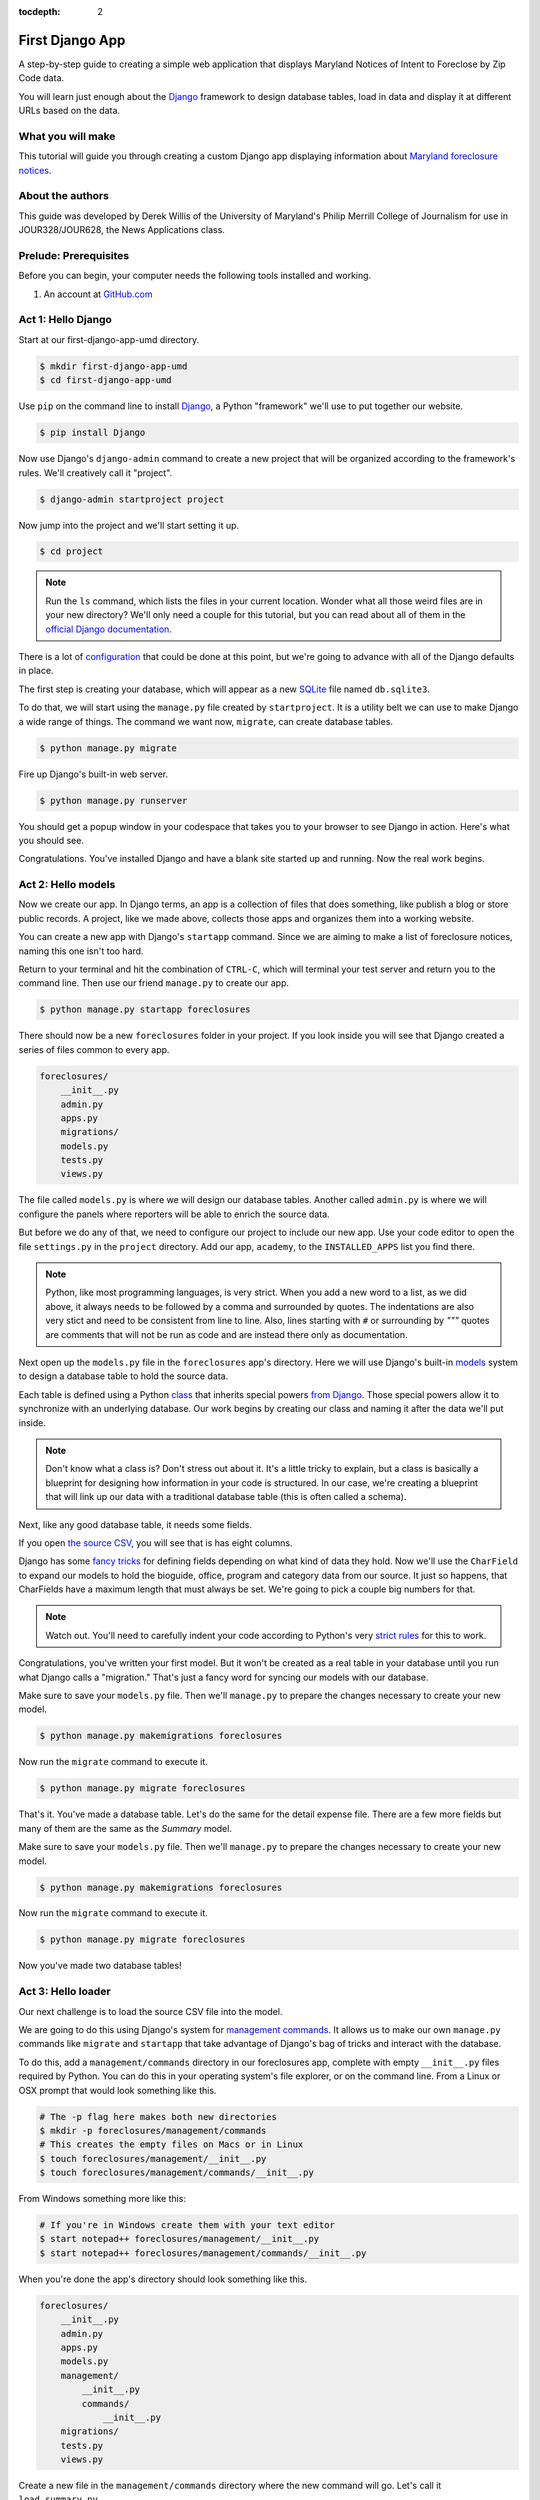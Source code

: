 :tocdepth: 2

First Django App
==================

A step-by-step guide to creating a simple web application that displays Maryland Notices of Intent to Foreclose by Zip Code data.

You will learn just enough about the `Django <https://www.djangoproject.com/>`_ framework to design database tables, load in data and display it at different URLs based on the data.

What you will make
------------------

This tutorial will guide you through creating a custom Django app displaying information about `Maryland foreclosure notices <https://opendata.maryland.gov/Housing/Maryland-Notices-of-Intent-to-Foreclose-by-Zip-Cod/ftsr-vapt>`_.

About the authors
-----------------

This guide was developed by Derek Willis of the University of Maryland's Philip Merrill College of Journalism for use in JOUR328/JOUR628, the News Applications class.

Prelude: Prerequisites
----------------------

Before you can begin, your computer needs the following tools installed
and working.

1. An account at `GitHub.com <http://www.github.com>`_

Act 1: Hello Django
-------------------

Start at our first-django-app-umd directory.

.. code-block:: bash

    $ mkdir first-django-app-umd
    $ cd first-django-app-umd

Use ``pip`` on the command line to install `Django <https://www.djangoproject.com/>`_, a Python "framework"
we'll use to put together our website.

.. code-block:: bash

    $ pip install Django

Now use Django's ``django-admin`` command to create a new project that will be organized according to the framework's rules. We'll creatively call it "project".

.. code-block:: bash

    $ django-admin startproject project

Now jump into the project and we'll start setting it up.

.. code-block:: bash

    $ cd project

.. note::

    Run the ``ls`` command, which lists the files in your current location. Wonder what all those weird files are in your new directory? We'll only need a couple for this tutorial, but you can read about all of them in the `official Django documentation <https://docs.djangoproject.com/en/1.10/intro/tutorial01/#creating-a-project>`_.

There is a lot of `configuration <https://docs.djangoproject.com/en/4.2/intro/tutorial02/#database-setup>`_ that could be done at this point, but we're going to advance with all of the Django defaults in place.

The first step is creating your database, which will appear as a new `SQLite <https://en.wikipedia.org/wiki/SQLite>`_ file named ``db.sqlite3``.

To do that, we will start using the ``manage.py`` file created by ``startproject``. It is a utility belt we can use to make Django a wide range of things. The command we want now, ``migrate``, can create database tables.

.. code-block:: bash

    $ python manage.py migrate

Fire up Django's built-in web server.

.. code-block:: bash

    $ python manage.py runserver

You should get a popup window in your codespace that takes you to your browser to see Django in action. Here's what you should see.

.. image:: /_static/hello-django.jpg

Congratulations. You've installed Django and have a blank site started up and running. Now the real work begins.

Act 2: Hello models
-------------------

Now we create our app. In Django terms, an app is a collection of files that does something, like publish a blog or store public records. A project, like we made above, collects those apps and organizes them into a working website.

You can create a new app with Django's ``startapp`` command. Since we are aiming to make a list of foreclosure notices, naming this one isn't too hard.

Return to your terminal and hit the combination of ``CTRL-C``, which will terminal your test server and return you to the command line. Then use our friend ``manage.py`` to create our app.

.. code-block:: bash

   $ python manage.py startapp foreclosures

There should now be a new ``foreclosures`` folder in your project. If you look inside you will see that Django created a series of files common to every app.

.. code-block:: txt

  foreclosures/
      __init__.py
      admin.py
      apps.py
      migrations/
      models.py
      tests.py
      views.py

The file called ``models.py`` is where we will design our database tables. Another called ``admin.py`` is where we will configure the panels where reporters will be able to enrich the source data.

But before we do any of that, we need to configure our project to include our new app. Use your code editor to open the file ``settings.py`` in the ``project`` directory. Add our app, ``academy``, to the ``INSTALLED_APPS`` list you find there.

.. code-block:: python
  :emphasize-lines: 8

    INSTALLED_APPS = (
        'django.contrib.admin',
        'django.contrib.auth',
        'django.contrib.contenttypes',
        'django.contrib.sessions',
        'django.contrib.messages',
        'django.contrib.staticfiles',
        'foreclosures',
    )

.. note::

    Python, like most programming languages, is very strict. When you add a new word to a list, as we did above, it always needs to be followed by a comma and surrounded by quotes. The indentations are also very stict and need to be consistent from line to line. Also, lines starting with ``#`` or surrounding by `"""` quotes are comments that will not be run as code and are instead there only as documentation.

Next open up the ``models.py`` file in the ``foreclosures`` app's directory. Here we will use Django's built-in `models <https://docs.djangoproject.com/en/4.2/topics/db/models/>`_ system to design a database table to hold the source data.

Each table is defined using a Python `class <http://www.learnpython.org/en/Classes_and_Objects>`_ that inherits special powers `from Django <https://docs.djangoproject.com/en/dev/topics/db/models/>`_. Those special powers allow it to synchronize with an underlying database. Our work begins by creating our class and naming it after the data we'll put inside.

.. code-block:: python
  :emphasize-lines: 4

  from django.db import models

  # Create your models here.
  class Notice(models.Model):

.. note::

    Don't know what a class is? Don't stress out about it. It's a little tricky to explain, but a class is basically a blueprint for designing how information in your code is structured. In our case, we're creating a blueprint that will link up our data with a traditional database table (this is often called a schema).

Next, like any good database table, it needs some fields.

If you open `the source CSV <https://github.com/dwillis/first-django-app-umd/blob/master/project/summary.csv>`_, you will see that is has eight columns.

Django has some `fancy tricks <https://docs.djangoproject.com/en/4.2/ref/models/fields/>`_ for defining fields depending on what kind of data they hold. Now we'll use the ``CharField`` to expand our models to hold the bioguide, office, program and category data from our source. It just so happens, that CharFields have a maximum length that must always be set. We're going to pick a couple big numbers for that.

.. code-block:: python
  :emphasize-lines: 5-6

    from django.db import models

    # Create your models here.
    class Notice(models.Model):
        bioguide_id = models.CharField(max_length=7)
        office = models.CharField(max_length=500)
        program = models.CharField(max_length=500)
        category = models.CharField(max_length=500)
        year_to_date = models.DecimalField(max_digits=20, decimal_places=2)
        amount = models.DecimalField(max_digits=20, decimal_places=2)
        year = models.IntegerField()
        quarter = models.IntegerField()

.. note::

    Watch out. You'll need to carefully indent your code according to Python's very `strict rules <https://www.geeksforgeeks.org/indentation-in-python/>`_ for this to work.

Congratulations, you've written your first model. But it won't be created as a real table in your database until you run what Django calls a "migration." That's just a fancy word for syncing our models with our database.

Make sure to save your ``models.py`` file. Then we'll ``manage.py`` to prepare the changes necessary to create your new model.

.. code-block:: bash

    $ python manage.py makemigrations foreclosures

Now run the ``migrate`` command to execute it.

.. code-block:: bash

    $ python manage.py migrate foreclosures

That's it. You've made a database table. Let's do the same for the detail expense file. There are a few more fields but many of them are the same as the `Summary` model.

.. code-block:: python
  :emphasize-lines: 13

  from django.db import models

  class Notice(models.Model):
      bioguide_id = models.CharField(max_length=7)
      office = models.CharField(max_length=500)
      program = models.CharField(max_length=500)
      category = models.CharField(max_length=500)
      year_to_date = models.DecimalField(max_digits=20, decimal_places=2)
      amount = models.DecimalField(max_digits=20, decimal_places=2)
      year = models.IntegerField()
      quarter = models.IntegerField()

  class Detail(models.Model):
      bioguide_id = models.CharField(max_length=7)
      office = models.CharField(max_length=500)
      quarter = models.CharField(max_length=1)
      program = models.CharField(max_length=500)
      category = models.CharField(max_length=500)
      sort_sequence = models.CharField(max_length=500)
      date = models.DateField(blank=True, null=True)
      transcode = models.CharField(max_length=15)
      recordid = models.CharField(max_length=500, blank=True, null=True)
      payee = models.CharField(max_length=500)
      start_date = models.DateField(blank=True, null=True)
      end_date = models.DateField(blank=True, null=True)
      purpose = models.CharField(max_length=500)
      amount = models.DecimalField(max_digits=20, decimal_places=2)
      year = models.IntegerField()

Make sure to save your ``models.py`` file. Then we'll ``manage.py`` to prepare the changes necessary to create your new model.

.. code-block:: bash

    $ python manage.py makemigrations foreclosures

Now run the ``migrate`` command to execute it.

.. code-block:: bash

    $ python manage.py migrate foreclosures

Now you've made two database tables!

Act 3: Hello loader
-------------------

Our next challenge is to load the source CSV file into the model.

We are going to do this using Django's system for `management commands <https://docs.djangoproject.com/en/4.2/howto/custom-management-commands/>`_. It allows us to make our own ``manage.py`` commands like ``migrate`` and ``startapp`` that take advantage of Django's bag of tricks and interact with the database.

To do this, add a ``management/commands`` directory in our foreclosures app, complete with empty ``__init__.py`` files required by Python. You can do this in your operating system's file explorer, or on the command line. From a Linux or OSX prompt that would look something like this.

.. code-block:: bash

  # The -p flag here makes both new directories
  $ mkdir -p foreclosures/management/commands
  # This creates the empty files on Macs or in Linux
  $ touch foreclosures/management/__init__.py
  $ touch foreclosures/management/commands/__init__.py

From Windows something more like this:

.. code-block:: bash

  # If you're in Windows create them with your text editor
  $ start notepad++ foreclosures/management/__init__.py
  $ start notepad++ foreclosures/management/commands/__init__.py

When you're done the app's directory should look something like this.

.. code-block:: txt

  foreclosures/
      __init__.py
      admin.py
      apps.py
      models.py
      management/
          __init__.py
          commands/
              __init__.py
      migrations/
      tests.py
      views.py

Create a new file in the ``management/commands`` directory where the new command will go. Let's call it ``load_summary.py``.

.. code-block:: bash

  # Mac or Linux
  $ touch foreclosures/management/commands/load_summary.py
  # Windows
  $ start notepad++ foreclosures/management/commands/load_summary.py

Open it up and paste in the skeleton common to all management commands.

.. code-block:: python

  from django.core.management.base import BaseCommand

  class Command(BaseCommand):

      def handle(self, *args, **options):
          print("Loading CSV")

Running it is as simple as invoking its name with ``manage.py``.

.. code-block:: bash

  $ python manage.py load_summary

Download `the source CSV file  <https://raw.githubusercontent.com/dwillis/first-django-app-umd/master/project/summary.csv>`_ from GitHub and store it in your base directory next to ``manage.py``.

Return to the management command and introduce Python's built-in `csv module <https://docs.python.org/3/library/csv.html>`_, which can read and files CSV files.

.. code-block:: python
  :emphasize-lines: 1

  import csv
  from django.core.management.base import BaseCommand

  class Command(BaseCommand):

      def handle(self, *args, **options):
          print("Loading CSV")

Next add a variable beneath the print command that contains the path to where you've saved the CSV file. If you've saved it next to ``manage.py``, that is as simple as starting off with "./".

.. code-block:: python
  :emphasize-lines: 8

  import csv
  from django.core.management.base import BaseCommand

  class Command(BaseCommand):

      def handle(self, *args, **options):
          print("Loading CSV")
          csv_path = "./summary.csv"

.. note::

    In case you don't already know, a “variable” is a fancy computer programming word for a named shortcut where we save our work as we go.

Now access the file at that path with Python's built-in ``open`` function.

.. code-block:: python
  :emphasize-lines: 9

  import csv
  from django.core.management.base import BaseCommand

  class Command(BaseCommand):

      def handle(self, *args, **options):
          print "Loading CSV"
          csv_path = "./summary.csv"
          csv_file = open(csv_path, 'r')

Feeding the file object it creates into the ``csv`` module's ``DictReader`` will return a list with each row read to work with.

.. code-block:: python
  :emphasize-lines: 10

  import csv
  from django.core.management.base import BaseCommand

  class Command(BaseCommand):

      def handle(self, *args, **options):
          print "Loading CSV"
          csv_path = "./summary.csv"
          csv_file = open(csv_path, 'r')
          csv_reader = csv.DictReader(csv_file)

Create a loop that walks through the list, printing out each row as it goes by.

.. code-block:: python
  :emphasize-lines: 11-12

  import csv
  from django.core.management.base import BaseCommand

  class Command(BaseCommand):

      def handle(self, *args, **options):
          print "Loading CSV"
          csv_path = "./summary.csv"
          csv_file = open(csv_path, 'r')
          csv_reader = csv.DictReader(csv_file)
          for row in csv_reader:
              print(row)

Run it to see what we mean.

.. code-block:: bash

  $ python manage.py load_summary

Import our model into the command and use it to save the CSV records to the database.

.. code-block:: python
  :emphasize-lines: 2,13-17

  import csv
  from foreclosures.models import Summary
  from django.core.management.base import BaseCommand

  class Command(BaseCommand):

      def handle(self, *args, **options):
          print "Loading CSV"
          csv_path = "./summary.csv"
          csv_file = open(csv_path, 'r')
          csv_reader = csv.DictReader(csv_file)
          for row in csv_reader:
              obj = Summary.objects.create(
                  bioguide_id=row['BIOGUIDE_ID'],
                  office=row['OFFICE'],
                  program=row['PROGRAM'],
                  category=row['CATEGORY'],
                  year_to_date=row['YTD'],
                  amount=row['AMOUNT'],
                  year=row['YEAR'],
                  quarter=row['QUARTER']
              )
              print(obj)

Run it again and you've done it. The data from the summary CSV is loaded into the database.

.. code-block:: bash

  $ python manage.py load_summary

You can do the same for the detail file - the same steps, creating a ``load_detail.py`` file in the ``management/commands`` directory the same way you did for the summary file, along with the code to load the CSV.

.. code-block:: python
  :emphasize-lines: 2,9,21

  import csv
  from foreclosures.models import Detail
  from django.core.management.base import BaseCommand

  class Command(BaseCommand):

      def handle(self, *args, **options):
          print("Loading CSV")
          csv_path = "./detail.csv"
          csv_file = open(csv_path, 'r')
          csv_reader = csv.DictReader(csv_file)
          for row in csv_reader:
              obj = Detail.objects.create(
                  bioguide_id=row['BIOGUIDE_ID'],
                  office=row['OFFICE'],
                  quarter=row['QUARTER'],
                  program=row['PROGRAM'],
                  category=row['CATEGORY'],
                  sort_sequence=row['SORT SEQUENCE'],
                  date=row.get('DATE') or None,
                  transcode=row['TRANSCODE'],
                  recordid=row['RECORDID'].strip(),
                  payee=row['PAYEE'],
                  start_date=row.get('START DATE') or None,
                  end_date=row.get('END DATE') or None,
                  purpose=row['PURPOSE'],
                  amount=row['AMOUNT'],
                  year=row['YEAR']
              )
              print(obj)

Note how for the date fields we're using a specific syntax that tries to grab the value for that key and if there's any problem (such as an empty string instead of a date) we just use ``None`` instead.

Act 4: Hello admin
------------------

One of Django's unique features is that it comes with a custom administration that allows users to view, edit and create records. To see it in action, create a new superuser with permission to edit all records.

.. code-block:: bash

    $ python manage.py createsuperuser

Then fire up the Django test server.

.. code-block:: bash

    $ python manage.py runserver

And visit `localhost:8000/admin/ <http://localhost:8000/admin/>`_ and log in using the credentials you just created.

.. image:: /_static/hello-admin-login.png

Without any additional configuration you will see administration panels for the apps installed with Django by default.

.. image:: /_static/hello-admin-noconfig.png

Adding panels for your own models is done in the ``admin.py`` file included with each app. Open ``academy/admin.py`` to start in.

.. code-block:: python

  from django.contrib import admin
  from foreclosures.models import Summary

  admin.site.register(Summary)

Now reload `localhost:8000/admin/ <http://localhost:8000/admin/>`_ and you'll see it added to the index app list.

.. image:: /_static/hello-admin-module.png

Click on "Summarys" and you'll see all the records we loaded into the database as a list.

.. image:: /_static/hello-admin-list.png

Configure the columns that appear in the list.

.. code-block:: python
  :emphasize-lines: 4-7

  from django.contrib import admin
  from foreclosures.models import Summary

  class NoticeAdmin(admin.ModelAdmin):
      list_display = ("office", "program", "category", "amount")

  admin.site.register(Summary, SummaryAdmin)

Reload.

.. image:: /_static/hello-admin-columns.png

Add a filter.

.. code-block:: python
  :emphasize-lines: 6

  from django.contrib import admin
  from foreclosures.models import Summary

  class NoticeAdmin(admin.ModelAdmin):
      list_display = ("office", "program", "category", "amount")
      list_filter = ("category", "program")

  admin.site.register(Summary, SummaryAdmin)

Reload.

.. image:: /_static/hello-admin-filter.png

And now a search.

.. code-block:: python
  :emphasize-lines: 7

  from django.contrib import admin
  from foreclosures.models import Summary

  class NoticeAdmin(admin.ModelAdmin):
      list_display = ("office", "program", "category", "amount")
      list_filter = ("category", "program")
      search_fields = ("program",)

  admin.site.register(Summary, SummaryAdmin)

Reload.

.. image:: /_static/hello-admin-search.png

Take a moment to search, filter and sort the list to see how things work. Now we can add a similar admin for the ``Detail`` objects:

.. code-block:: python
  :emphasize-lines: 2, 8-11, 13

  from django.contrib import admin
  from foreclosures.models import Summary, Detail

  class NoticeAdmin(admin.ModelAdmin):
      list_display = ("office", "program", "category", "amount")
      list_filter = ("category", "program")
      search_fields = ("program",)

  class DetailAdmin(admin.ModelAdmin):
      list_display = ("office", "program", "category", "payee", "purpose", "amount")
      list_filter = ("category", "program", "purpose")
      search_fields = ("program", "payee")

  admin.site.register(Summary, SummaryAdmin)
  admin.site.register(Detail, DetailAdmin)


Act 5: Hello Views (and Templates)
----------------------------------

Now you're ready to show your data to people who can't (and shouldn't) login to your Django app. We do that using ``views``, which are invoked when a specific URL is loaded.

Open foreclosures/views.py and put the following code in it:

.. code-block:: python

  from django.http import HttpResponse

  def index(request):
    return HttpResponse("Hello, world. You're at the foreclosures index.")

This is the simplest view we can write. When that view is triggered, it will return that text to the browser just as it is. But we need to tie it to a specific url. For that we can create a new file in the foreclosures directory called ``urls.py`` and add the following code to it:

.. code-block:: python

  from django.urls import path

  from . import views

  urlpatterns = [
    path('', views.index, name='index'),
  ]

This first imports a function that helps Django connect urls to views. It then imports the contents of our views.py file and finally defines a pattern: if a user goes to the root url, that means that the ``index`` view gets called. All of that occurs in project/foreclosures/urls.py.

But we have more urls for our project, including the admin urls. Check out the ``urls.py`` in the project/project directory, and add this to it:

.. code-block:: python
  :emphasize-lines: 3,6

  from django.contrib import admin
  from django.urls import include, path

  urlpatterns = [
    path('foreclosures/', include('foreclosures.urls')),
    path('admin/', admin.site.urls),
  ]

This ``urls.py`` organizes _all_ of the urls we could have for this entire project (we might decide to get expansive and include other congressional data). We _include_ the url we defined that is specific to the foreclosures app.

Now go to http://127.0.0.1:8000/foreclosures/

.. image:: /_static/hello-foreclosures.png

Now let's make a better index view, one that tells us a little more about the objects we've saved in our database.

Open foreclosures/views.py and put the following code in it:

.. code-block:: python
  :emphasize-lines: 3,6

  from django.http import HttpResponse
  from foreclosures.models import Summary, Detail

  def index(request):
    total_summaries = Summary.objects.count()
    total_detail = Detail.objects.count()
    return HttpResponse(f"Hello, world. You're at the foreclosures index and there are {total_summaries} summary records and {total_detail} records in the database.")

Now go to http://127.0.0.1:8000/foreclosures/ and see that we've counted the number of summary and detail objects and sent that to the browser, thanks to string interpolation. There’s a problem here, though: the page’s design is hard-coded in the view. If you want to change the way the page looks, you’ll have to edit this Python code. So let's use Django's template system to separate the design from Python by creating a template that the view can use.

First, create a directory called templates in your foreclosures directory. Django will look for templates in there.

Within the templates directory you have just created, create another directory called foreclosures, and within that create a file called index.html. In other words, your template should be at foreclosures/templates/foreclosures/index.html. Because of how the app_directories template loader works, you can refer to this template within Django as foreclosures/index.html.

Put the following code in that template:

.. code-block:: html

  <!doctype html>
  <html lang="en">
    <head></head>
    <body>
      <h1>House Office Expenses</h1>
    </body>
  </html>

Now we need to tell the index view in views.py to use this template. Open foreclosures/views.py and put the following code in it:

.. code-block:: python
  :emphasize-lines: 2,8

  from django.shortcuts import render
  from foreclosures.models import Summary, Detail

  def index(request):
    total_summaries = Summary.objects.count()
    total_detail = Detail.objects.count()
    return render(request, 'foreclosures/index.html', context={'total_summaries': total_summaries, 'total_detail': total_detail})

Here we are using Django's `render` shortcut to send all the information we need to the template we made, including how to refer to the objects we've created.

Let's update our template. Open foreclosures/templates/foreclosures/index.html and add the following:

.. code-block:: jinja
  :emphasize-lines: 7

    <!doctype html>
    <html lang="en">
        <head></head>
        <body>
            <h1>House Office Expenses</h1>
            <p>There are {{ total_summaries }} total summary records and {{ total_detail }} records.</p>
        </body>
    </html>

That's better, and the template engine is similar to that used by Flask (Jinja was inspired by Django's template syntax, in fact).

Next, we'll dive into how to retrieve actual model objects from the database.

Act 6: The Django Model API
---------------------------

The `python manage.py shell` command gives us access to all of the objects defined in our `models.py` file. Let's fire up that command and explore the data:

.. code-block:: python

  >>> from foreclosures.models import Summary, Detail
  >>> summary = Summary.objects.all()[0]
  >>> summary
  <Summary: Summary object (1)>
  >>> summary.program
  'OFFICIAL EXPENSES - LEADERSHIP'

That `<Summary: Summary object (1)>` line isn't helpful, however. We can fix that back in `models.py` by adding a method to Summary and Detail. Switch to your foreclosures/models.py and add the following lines:

.. code-block:: python
  :emphasize-lines: 14-15,34-35

  from django.db import models

  class Notice(models.Model):
      bioguide_id = models.CharField(max_length=7)
      office = models.CharField(max_length=500)
      program = models.CharField(max_length=500)
      category = models.CharField(max_length=500)
      year_to_date = models.DecimalField(max_digits=20, decimal_places=2)
      amount = models.DecimalField(max_digits=20, decimal_places=2)
      year = models.IntegerField()
      quarter = models.IntegerField()

      def __str__(self):
          return self.program

  class Detail(models.Model):
      bioguide_id = models.CharField(max_length=7)
      office = models.CharField(max_length=500)
      quarter = models.CharField(max_length=1)
      program = models.CharField(max_length=500)
      category = models.CharField(max_length=500)
      sort_sequence = models.CharField(max_length=500)
      date = models.DateField(blank=True, null=True)
      transcode = models.CharField(max_length=15)
      recordid = models.CharField(max_length=500, blank=True, null=True)
      payee = models.CharField(max_length=500)
      start_date = models.DateField(blank=True, null=True)
      end_date = models.DateField(blank=True, null=True)
      purpose = models.CharField(max_length=500)
      amount = models.DecimalField(max_digits=20, decimal_places=2)
      year = models.IntegerField()

      def __str__(self):
          return self.payee

It’s important to add __str__() methods to your models, not only for your own convenience when dealing with the interactive prompt, but also because objects’ representations are used throughout Django’s automatically-generated admin. Now, if you exit the Django shell and repeat the steps above, you'll see a better representation of each object:

.. code-block:: python
  :emphasize-lines: 5,8

  >>> from foreclosures.models import Summary, Detail
  >>> summary = Summary.objects.all()[0]
  >>> summary
  <Summary: SUPPLIES AND MATERIALS>
  >>> detail = Detail.objects.all()[0]
  >>> detail
  <Detail: OCCASIONS CATERERS>

Using ``Model.objects.all()`` isn't great, though, because it pulls in every row in the database. It's more likely that we'll want to retrieve specific records, and Django has a way to do that:

.. code-block:: python
  :emphasize-lines: 3,6-8

  >>> from foreclosures.models import Summary, Detail
  >>> summary = Summary.objects.get(id=1)
  >>> summary
  <Summary: SUPPLIES AND MATERIALS>
  >>> details = Detail.objects.filter(payee="OCCASIONS CATERERS")
  >>> details
  <QuerySet [<Detail: OCCASIONS CATERERS>, <Detail: OCCASIONS CATERERS>, <Detail: OCCASIONS CATERERS>, <Detail: OCCASIONS CATERERS>, <Detail: OCCASIONS CATERERS>, <Detail: OCCASIONS CATERERS>, <Detail: OCCASIONS CATERERS>, <Detail: OCCASIONS CATERERS>, <Detail: OCCASIONS CATERERS>, <Detail: OCCASIONS CATERERS>, <Detail: OCCASIONS CATERERS>, <Detail: OCCASIONS CATERERS>]>

The get() function returns a single record and filter() returns a list (called a QuerySet in Django) of records that you can iterate over.

You can even create new objects using the Django API. Now let's get back to writing more views and templates.

Act 7: More Advanced Views
--------------------------

We have an index page for our app, but what about pages for displaying individual records? Let's create a view for an individual Summary object in our views.py file:

.. code-block:: python
  :emphasize-lines: 2,10-12

  from django.shortcuts import render, get_object_or_404
  from foreclosures.models import Summary, Detail

  def index(request):
    total_summaries = Summary.objects.count()
    total_detail = Detail.objects.count()
    return render(request, 'foreclosures/index.html', context={'total_summaries': total_summaries, 'total_detail': total_detail})

  def summary(request, summary_id):
    summary = Summary.objects.get(id=summary_id)
    return render(request, 'foreclosures/summary.html', {'summary': summary})

This will do a simple lookup based on a numeric id for a Summary object, which is provided from the request's URL. That means we'll need to design a url in urls.py for this:

.. code-block:: python
  :emphasize-lines: 8-9

  from django.urls import path

  from . import views

  urlpatterns = [
    path('', views.index, name='index'),
    # example: /summary/1/
    path('summary/<int:summary_id>/', views.summary, name='summary'),
  ]

That connects a URL in the form of /summary/1/ to the summary function in views.py. Then we'll need a template to handle that, so let's add a `summary.html` file to our templates/foreclosures/ directory and populate it with this:

.. code-block:: html

    <!doctype html>
    <html lang="en">
        <head></head>
        <body>
            <h1>Summary Record for {{ summary.year }}, Quarter {{ summary.quarter }}</h1>
            <p>Program: {{ summary.program }}</p>
            <p>Category: {{ summary.category }}</p>
            <p>Office: {{ summary.office }}</p>
            <p>Amount: {{ summary.amount }}</p>
            <p>Year To Date: {{ summary.year_to_date }}</p>
        </body>
    </html>

Save that and head to http://127.0.0.1:8000/foreclosures/summary/1/.

Act 8: Models and Slugs
-----------------------

While the URL above is useful, it's not particularly informative, and part of Django's core philosophy is meaningful URLs. In order to demonstrate this, let's create a new model for category, an attribute of both the Summary and Detail models. Put this at the top of your foreclosures/models.py file:

.. code-block:: python
    :emphasize-lines: 4-9

    from django.db import models

    class Category(models.Model):
        name = models.CharField(max_length=200, unique=True)
        slug = models.SlugField(max_length=200)

        def __str__(self):
            return self.name

There are two new things here. First is the "unique=True" constraint we're putting on the category name. That means that only want one record for each category name. Django will enforce that when we add data. Second is the SlugField, which is a handy Django convention based on the idea of a story slug. Essentially it's a lowercased version of the name with punctuation removed and spaces replaced by dashes. Let's make that migration and run it:

.. code-block:: bash

    $ python manage.py makemigrations foreclosures
    $ python manage.py migrate foreclosures

We'll need to add a loader to populate the Category model with data, and we can use the summary.csv to do that. In foreclosures/management/commands, create load_category.py and put this in it:

.. code-block:: python
    :emphasize-lines: 4

    import csv
    from foreclosures.models import Category
    from django.template.defaultfilters import slugify
    from django.core.management.base import BaseCommand

    class Command(BaseCommand):

        def handle(self, *args, **options):
            print("Loading CSV")
            csv_path = "./summary.csv"
            csv_file = open(csv_path, 'r')
            csv_reader = csv.DictReader(csv_file)
            for row in csv_reader:
                if row['CATEGORY'] != '':
                    obj, created = Category.objects.create(name=row['CATEGORY'], slug=slugify(row['CATEGORY']))
                    print(obj)

A couple of things to note here: first, we import a Django template filter called slugify that, you guessed it, changes a string into a slug version of itself. Second, we use that slugify function in creating the new object. Now, let's run that loader:

.. code-block:: bash

    $ python manage.py load_category

And we get an error. Specifically, the loader tried to create a Category object that already exists, since these categories appear multiple times in the summary.csv. What we need to do is to create a new object only if that category doesn't already exist, and Django has you covered for that, too. Change the loader to this:

.. code-block:: python
    :emphasize-lines: 16

    import csv
    from foreclosures.models import Category
    from django.template.defaultfilters import slugify
    from django.core.management.base import BaseCommand

    class Command(BaseCommand):

        def handle(self, *args, **options):
            print("Loading CSV")
            csv_path = "./summary.csv"
            csv_file = open(csv_path, 'r')
            csv_reader = csv.DictReader(csv_file)
            for row in csv_reader:
                if row['CATEGORY'] != '':
                    obj, created = Category.objects.get_or_create(name=row['CATEGORY'], slug=slugify(row['CATEGORY']))
                    print(obj)

Here, instead of Category.objects.create we use Category.objects.get_or_create, which gets an existing record or creates one if it cannot find it (the ``created`` variable is a boolean value indicating if the object is newly created or not).

Now we can run the loader again:

.. code-block:: bash

    $ python manage.py load_category

And this time the loader runs properly and doesn't raise an error. Now we can use the slugs created by the loader in designing urls. In foreclosures/urls.py, add the following lines:

.. code-block:: python
    :emphasize-lines: 8-9

    from django.urls import path

    from . import views

    urlpatterns = [
        path('', views.index, name='index'),
        path('categories/', views.categories, name='categories'),
        path('categories/<slug>/', views.category_detail, name='category_detail'),
        path('summary/<int:summary_id>/', views.summary, name='summary'),
    ]

This creates URLs for a main page for categories and a detail page for each category, the latter using a slug. Next, in foreclosures/views.py, add the following:

.. code-block:: python
    :emphasize-lines: 3, 14-19

    from django.shortcuts import render, get_object_or_404
    from foreclosures.models import Summary, Detail, Category

    def index(request):
      total_summaries = Summary.objects.count()
      total_detail = Detail.objects.count()
      return render(request, 'foreclosures/index.html', context={'total_summaries': total_summaries, 'total_detail': total_detail})

    def summary(request, summary_id):
      summary = Summary.objects.get(id=summary_id)
      return render(request, 'foreclosures/summary.html', {'summary': summary})

    def categories(request):
      categories = Category.objects.all().order_by('name')
      return render(request, 'foreclosures/categories.html', {'categories': categories})

    def category_detail(request):
        pass

We'll start with the categories view, which fetches all of our Category objects and returns them to a template. Except we need to make that template, so in foreclosures/templates/foreclosures create categories.html and put this inside:

.. code-block:: html

    <!doctype html>
    <html lang="en">
      <head></head>
      <body>
        <h1>House Office Expense Categories</h1>

        {% if categories %}
          <ul>
          {% for category in categories %}
              <li><a href="/categories/{{ category.slug }}/">{{ category.name }}</a></li>
          {% endfor %}
          </ul>
        {% else %}
            <p>No categories are available.</p>
        {% endif %}

      </body>
    </html>

Here we loop over the list of Category objects and create a link for each one. Now we can check that URL by starting the server:

.. code-block:: bash

    $ python manage.py runserver

And heading to http://127.0.0.1:8000/foreclosures/categories/ will get you a page listing all of the categories in alphabetical order, along with a link to each. That's pretty good, but the names are in all-caps. We can fix that using one of Django's built-in template tags. In the categories.html template, change this line:

.. code-block:: html
    :emphasize-lines: 11

    <!doctype html>
    <html lang="en">
      <head></head>
      <body>
        <h1>House Office Expense Categories</h1>

        {% if categories %}
          <ul>
          {% for category in categories %}
              <li><a href="{{ category.slug }}/">{{ category.name|title }}</a></li>
          {% endfor %}
          </ul>
        {% else %}
            <p>No categories are available.</p>
        {% endif %}

      </body>
    </html>

That changes each name to be titlecase. Go back to the browser and hit reload to see the results. Much better.

Now let's make those category links show something. In your foreclosures/views.py file, add the following to the category_detail function:

.. code-block:: python
    :emphasize-lines: 19-23

    from django.shortcuts import render, get_object_or_404
    from foreclosures.models import Summary, Detail, Category

    def index(request):
      total_summaries = Summary.objects.count()
      total_detail = Detail.objects.count()
      return render(request, 'foreclosures/index.html', context={'total_summaries': total_summaries, 'total_detail': total_detail})

    def summary(request, summary_id):
      summary = Summary.objects.get(id=summary_id)
      return render(request, 'foreclosures/summary.html', {'summary': summary})

    def categories(request):
      categories = Category.objects.all().order_by('name')
      return render(request, 'foreclosures/categories.html', {'categories': categories})

    def category_detail(request, slug):
      category = get_object_or_404(Category, slug=slug)
      category_summary = Summary.objects.filter(category=category.name).count()
      category_detail = Detail.objects.filter(category=category.name).count()
      return render(request, 'foreclosures/category_detail.html', {'category': category, 'category_summary': category_summary, 'category_detail': category_detail})

Now create the foreclosures/templates/foreclosures/category_detail.html template and put the following in it:

.. code-block:: html

    <!doctype html>
    <html lang="en">
      <head></head>
      <body>
        <h1>House Office Expenses - {{ category.name|title }}</h1>

        <p>Summary records: {{ category_summary }}</p>
        <p>Detail records: {{ category_detail }}</p>

      </body>
    </html>

Now fire up the server and go to http://127.0.0.1:8000/foreclosures/categories/franked-mail/

